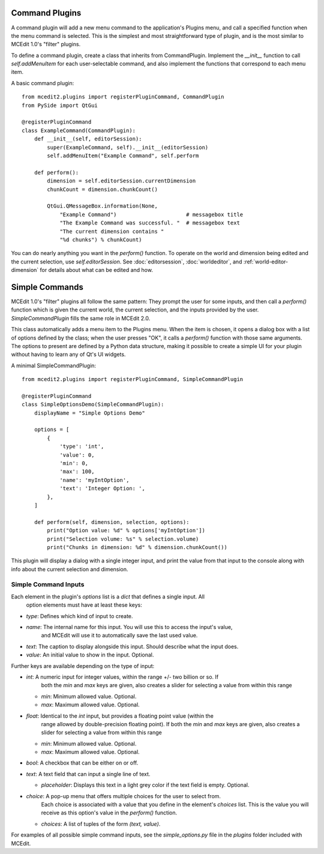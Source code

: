 Command Plugins
===============

A command plugin will add a new menu command to the application's Plugins menu, and
call a specified function when the menu command is selected. This is the simplest and
most straightforward type of plugin, and is the most similar to MCEdit 1.0's "filter"
plugins.

To define a command plugin, create a class that inherits from CommandPlugin. Implement
the `__init__` function to call `self.addMenuItem` for each user-selectable command, and
also implement the functions that correspond to each menu item.

A basic command plugin::

    from mcedit2.plugins import registerPluginCommand, CommandPlugin
    from PySide import QtGui

    @registerPluginCommand
    class ExampleCommand(CommandPlugin):
        def __init__(self, editorSession):
            super(ExampleCommand, self).__init__(editorSession)
            self.addMenuItem("Example Command", self.perform

        def perform():
            dimension = self.editorSession.currentDimension
            chunkCount = dimension.chunkCount()

            QtGui.QMessageBox.information(None,
                "Example Command")                      # messagebox title
                "The Example Command was successful. "  # messagebox text
                "The current dimension contains "
                "%d chunks") % chunkCount)

You can do nearly anything you want in the `perform()` function. To operate on the world
and dimension being edited and the current selection, use `self.editorSession`. See
:doc:`editorsession`, :doc:`worldeditor`, and :ref:`world-editor-dimension` for details
about what can be edited and how.

Simple Commands
===============

MCEdit 1.0's "filter" plugins all follow the same pattern: They prompt the user for some
inputs, and then call a `perform()` function which is given the current world, the current
selection, and the inputs provided by the user. `SimpleCommandPlugin` fills the same
role in MCEdit 2.0.

This class automatically adds a menu item to the Plugins menu. When the item is chosen,
it opens a dialog box with a list of options defined by the class; when the user presses
"OK", it calls a `perform()` function with those same arguments. The options to present
are defined by a Python data structure, making it possible to create a simple
UI for your plugin without having to learn any of Qt's UI widgets.

A minimal SimpleCommandPlugin::

    from mcedit2.plugins import registerPluginCommand, SimpleCommandPlugin

    @registerPluginCommand
    class SimpleOptionsDemo(SimpleCommandPlugin):
        displayName = "Simple Options Demo"

        options = [
            {
                'type': 'int',
                'value': 0,
                'min': 0,
                'max': 100,
                'name': 'myIntOption',
                'text': 'Integer Option: ',
            },
        ]

        def perform(self, dimension, selection, options):
            print("Option value: %d" % options['myIntOption'])
            print("Selection volume: %s" % selection.volume)
            print("Chunks in dimension: %d" % dimension.chunkCount())

This plugin will display a dialog with a single integer input, and print the value
from that input to the console along with info about the current selection and dimension.

Simple Command Inputs
---------------------

Each element in the plugin's `options` list is a `dict` that defines a single input. All
 option elements must have at least these keys:

- `type`: Defines which kind of input to create.
- `name`: The internal name for this input. You will use this to access the input's value,
          and MCEdit will use it to automatically save the last used value.
- `text`: The caption to display alongside this input. Should describe what the input does.
- `value`: An initial value to show in the input. Optional.

Further keys are available depending on the type of input:

- `int`: A numeric input for integer values, within the range +/- two billion or so. If
         both the `min` and `max` keys are given, also creates a slider for selecting
         a value from within this range

  - `min`: Minimum allowed value. Optional.
  - `max`: Maximum allowed value. Optional.

- `float`: Identical to the `int` input, but provides a floating point value (within the
           range allowed by double-precision floating point). If
           both the `min` and `max` keys are given, also creates a slider for selecting
           a value from within this range

  - `min`: Minimum allowed value. Optional.
  - `max`: Maximum allowed value. Optional.

- `bool`: A checkbox that can be either on or off.

- `text`: A text field that can input a single line of text.

  - `placeholder`: Displays this text in a light grey color if the text field is empty. Optional.

- `choice`: A pop-up menu that offers multiple choices for the user to select from.
            Each choice is associated with a value that you define in the element's `choices`
            list. This is the value you will receive as this option's value in
            the `perform()` function.

  - `choices`: A list of tuples of the form `(text, value)`.

For examples of all possible simple command inputs, see the `simple_options.py` file in
the `plugins` folder included with MCEdit.